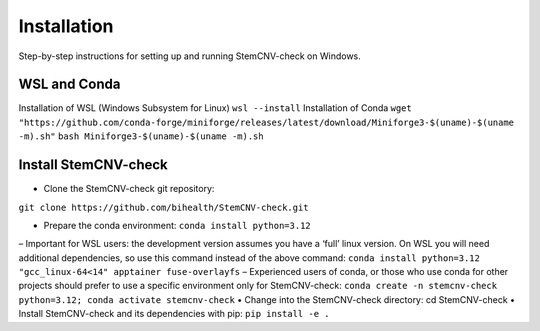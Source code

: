 Installation
============

Step-by-step instructions for setting up and running StemCNV-check on Windows. 

WSL and Conda 
-------------------------------
Installation of WSL (Windows Subsystem for Linux)  
``wsl --install``
Installation of Conda
``wget "https://github.com/conda-forge/miniforge/releases/latest/download/Miniforge3-$(uname)-$(uname -m).sh"``
``bash Miniforge3-$(uname)-$(uname -m).sh``


Install StemCNV-check
-------------------------------

• Clone the StemCNV-check git repository:
``git clone https://github.com/bihealth/StemCNV-check.git``

• Prepare the conda environment: ``conda install python=3.12``
– Important for WSL users: the development version assumes you have a ‘full’ linux version. On WSL you
will need additional dependencies, so use this command instead of the above command:
``conda install python=3.12 "gcc_linux-64<14" apptainer fuse-overlayfs``
– Experienced users of conda, or those who use conda for other projects should prefer to use a specific
environment only for StemCNV-check:
``conda create -n stemcnv-check python=3.12; conda activate stemcnv-check``
• Change into the StemCNV-check directory: cd StemCNV-check
• Install StemCNV-check and its dependencies with pip: ``pip install -e .``




